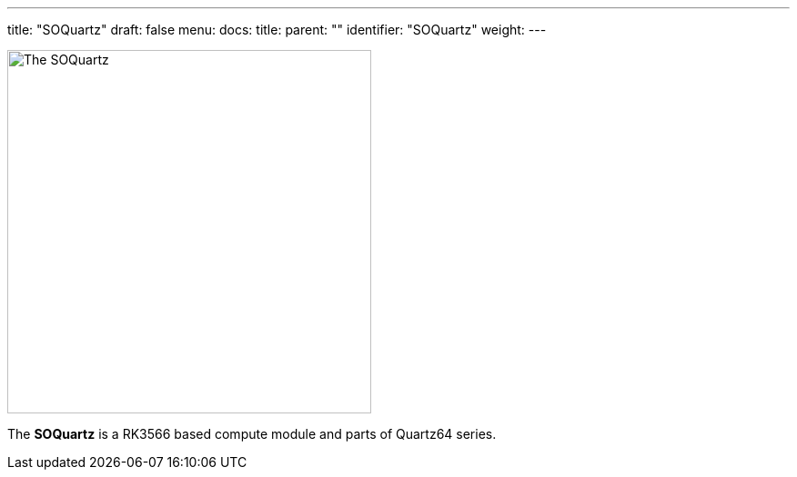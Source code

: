 ---
title: "SOQuartz"
draft: false
menu:
  docs:
    title:
    parent: ""
    identifier: "SOQuartz"
    weight: 
---

image:/documentation/images/SOQuartz_module-1s.jpg[The SOQuartz,title="The SOQuartz",width=400]

The *SOQuartz* is a RK3566 based compute module and parts of Quartz64 series.

